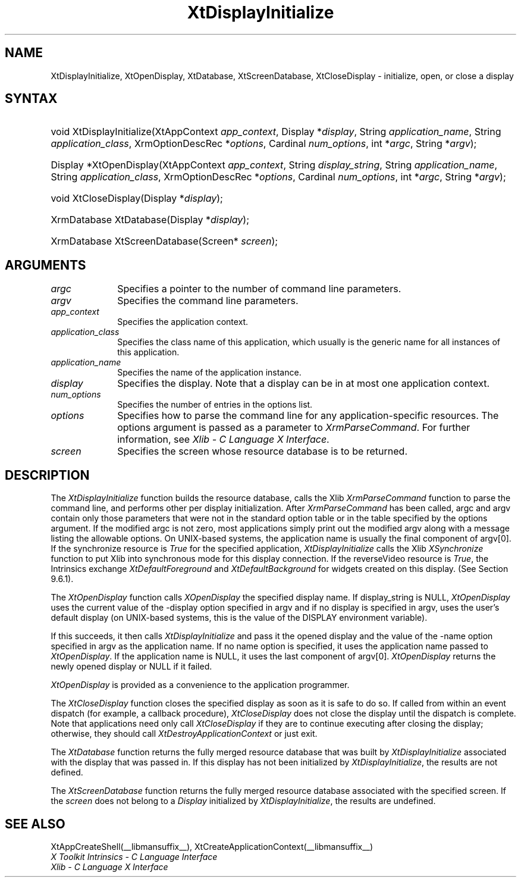 .\" Copyright (c) 1993, 1994  X Consortium
.\" 
.\" Permission is hereby granted, free of charge, to any person obtaining a
.\" copy of this software and associated documentation files (the "Software"), 
.\" to deal in the Software without restriction, including without limitation 
.\" the rights to use, copy, modify, merge, publish, distribute, sublicense, 
.\" and/or sell copies of the Software, and to permit persons to whom the 
.\" Software furnished to do so, subject to the following conditions:
.\" 
.\" The above copyright notice and this permission notice shall be included in
.\" all copies or substantial portions of the Software.
.\" 
.\" THE SOFTWARE IS PROVIDED "AS IS", WITHOUT WARRANTY OF ANY KIND, EXPRESS OR
.\" IMPLIED, INCLUDING BUT NOT LIMITED TO THE WARRANTIES OF MERCHANTABILITY,
.\" FITNESS FOR A PARTICULAR PURPOSE AND NONINFRINGEMENT.  IN NO EVENT SHALL 
.\" THE X CONSORTIUM BE LIABLE FOR ANY CLAIM, DAMAGES OR OTHER LIABILITY, 
.\" WHETHER IN AN ACTION OF CONTRACT, TORT OR OTHERWISE, ARISING FROM, OUT OF 
.\" OR IN CONNECTION WITH THE SOFTWARE OR THE USE OR OTHER DEALINGS IN THE 
.\" SOFTWARE.
.\" 
.\" Except as contained in this notice, the name of the X Consortium shall not 
.\" be used in advertising or otherwise to promote the sale, use or other 
.\" dealing in this Software without prior written authorization from the 
.\" X Consortium.
.\"
.ds tk X Toolkit
.ds xT X Toolkit Intrinsics \- C Language Interface
.ds xI Intrinsics
.ds xW X Toolkit Athena Widgets \- C Language Interface
.ds xL Xlib \- C Language X Interface
.ds xC Inter-Client Communication Conventions Manual
.ds Rn 3
.ds Vn 2.2
.hw XtDisplay-Initialize XtOpen-Display XtClose-Display XtDatabase XtScreen-Database wid-get
.na
.de Ds
.nf
.\\$1D \\$2 \\$1
.ft 1
.ps \\n(PS
.\".if \\n(VS>=40 .vs \\n(VSu
.\".if \\n(VS<=39 .vs \\n(VSp
..
.de De
.ce 0
.if \\n(BD .DF
.nr BD 0
.in \\n(OIu
.if \\n(TM .ls 2
.sp \\n(DDu
.fi
..
.de FD
.LP
.KS
.TA .5i 3i
.ta .5i 3i
.nf
..
.de FN
.fi
.KE
.LP
..
.de IN		\" send an index entry to the stderr
..
.de C{
.KS
.nf
.D
.\"
.\"	choose appropriate monospace font
.\"	the imagen conditional, 480,
.\"	may be changed to L if LB is too
.\"	heavy for your eyes...
.\"
.ie "\\*(.T"480" .ft L
.el .ie "\\*(.T"300" .ft L
.el .ie "\\*(.T"202" .ft PO
.el .ie "\\*(.T"aps" .ft CW
.el .ft R
.ps \\n(PS
.ie \\n(VS>40 .vs \\n(VSu
.el .vs \\n(VSp
..
.de C}
.DE
.R
..
.de Pn
.ie t \\$1\fB\^\\$2\^\fR\\$3
.el \\$1\fI\^\\$2\^\fP\\$3
..
.de ZN
.ie t \fB\^\\$1\^\fR\\$2
.el \fI\^\\$1\^\fP\\$2
..
.de NT
.ne 7
.ds NO Note
.if \\n(.$>$1 .if !'\\$2'C' .ds NO \\$2
.if \\n(.$ .if !'\\$1'C' .ds NO \\$1
.ie n .sp
.el .sp 10p
.TB
.ce
\\*(NO
.ie n .sp
.el .sp 5p
.if '\\$1'C' .ce 99
.if '\\$2'C' .ce 99
.in +5n
.ll -5n
.R
..
.		\" Note End -- doug kraft 3/85
.de NE
.ce 0
.in -5n
.ll +5n
.ie n .sp
.el .sp 10p
..
.ny0
.TH XtDisplayInitialize __libmansuffix__ __xorgversion__ "XT FUNCTIONS"
.SH NAME
XtDisplayInitialize, XtOpenDisplay, XtDatabase, XtScreenDatabase, XtCloseDisplay \- initialize, open, or close a display
.SH SYNTAX
.HP
void XtDisplayInitialize(XtAppContext \fIapp_context\fP, Display
*\fIdisplay\fP, String \fIapplication_name\fP, String \fIapplication_class\fP,
XrmOptionDescRec *\fIoptions\fP, Cardinal \fInum_options\fP, int *\fIargc\fP,
String *\fIargv\fP); 
.HP
Display *XtOpenDisplay(XtAppContext \fIapp_context\fP, String
\fIdisplay_string\fP, String \fIapplication_name\fP, String
\fIapplication_class\fP, XrmOptionDescRec *\fIoptions\fP, Cardinal
\fInum_options\fP, int *\fIargc\fP, String *\fIargv\fP); 
.HP
void XtCloseDisplay(Display *\fIdisplay\fP); 
.HP
XrmDatabase XtDatabase(Display *\fIdisplay\fP);
.HP
XrmDatabase XtScreenDatabase(Screen* \fIscreen\fP); 
.SH ARGUMENTS
.IP \fIargc\fP 1i
Specifies a pointer to the number of command line parameters.
.IP \fIargv\fP 1i
Specifies the command line parameters.
.IP \fIapp_context\fP 1i
Specifies the application context.
.ds Ac , which usually is the generic name for all instances of this application
.IP \fIapplication_class\fP 1i
Specifies the class name of this application\*(Ac.
.IP \fIapplication_name\fP 1i
Specifies the name of the application instance.
.IP \fIdisplay\fP 1i
Specifies the display\*(Di.
Note that a display can be in at most one application context.
.IP \fInum_options\fP 1i
Specifies the number of entries in the options list.
.IP \fIoptions\fP 1i
Specifies how to parse the command line for any application-specific resources.
The options argument is passed as a parameter to
.ZN XrmParseCommand .
For further information,
see \fI\*(xL\fP.
.IP \fIscreen\fP 1i
Specifies the screen whose resource database is to be returned.
.SH DESCRIPTION
The
.ZN XtDisplayInitialize
function builds the resource database, calls the Xlib
.ZN XrmParseCommand
function to parse the command line, 
and performs other per display initialization.
After 
.ZN XrmParseCommand 
has been called,
argc and argv contain only those parameters that
were not in the standard option table or in the table specified by the
options argument.
If the modified argc is not zero,
most applications simply print out the modified argv along with a message
listing the allowable options.
On UNIX-based systems,
the application name is usually the final component of argv[0].
If the synchronize resource is
.ZN True
for the specified application,
.ZN XtDisplayInitialize
calls the Xlib
.ZN XSynchronize
function to put Xlib into synchronous mode for this display connection.
If the reverseVideo resource is
.ZN True ,
the \*(xI exchange
.ZN XtDefaultForeground
and
.ZN XtDefaultBackground
for widgets created on this display.
(See Section 9.6.1).
.LP
The
.ZN XtOpenDisplay
function calls
.ZN XOpenDisplay 
the specified display name.
If display_string is NULL,
.ZN XtOpenDisplay
uses the current value of the \-display option specified in argv 
and if no display is specified in argv,
uses the user's default display (on UNIX-based systems, 
this is the value of the DISPLAY environment variable).
.LP
If this succeeds, it then calls
.ZN XtDisplayInitialize
and pass it the opened display and
the value of the \-name option specified in argv as the application name.
If no name option is specified,
it uses the application name passed to
.ZN XtOpenDisplay .
If the application name is NULL,
it uses the last component of argv[0].
.ZN XtOpenDisplay
returns the newly opened display or NULL if it failed.
.LP
.ZN XtOpenDisplay
is provided as a convenience to the application programmer.
.LP
The
.ZN XtCloseDisplay
function closes the specified display as soon as it is safe to do so.
If called from within an event dispatch (for example, a callback procedure),
.ZN XtCloseDisplay
does not close the display until the dispatch is complete.
Note that applications need only call
.ZN XtCloseDisplay
if they are to continue executing after closing the display; 
otherwise, they should call
.ZN XtDestroyApplicationContext
or just exit.
.LP
The
.ZN XtDatabase
function returns the fully merged resource database that was built by
.ZN XtDisplayInitialize
associated with the display that was passed in.
If this display has not been initialized by
.ZN XtDisplayInitialize ,
the results are not defined.
.LP
The
.ZN XtScreenDatabase
function returns the fully merged resource database associated with the
specified screen. If the \fIscreen\fP does not belong to a 
.ZN Display
initialized by
.ZN XtDisplayInitialize ,
the results are undefined.
.SH "SEE ALSO"
XtAppCreateShell(__libmansuffix__),
XtCreateApplicationContext(__libmansuffix__)
.br
\fI\*(xT\fP
.br
\fI\*(xL\fP
